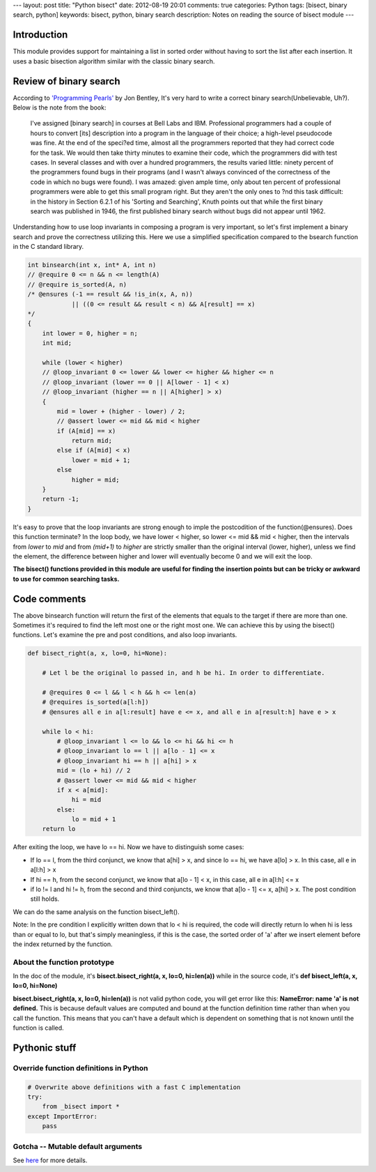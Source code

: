 ---
layout: post
title: "Python bisect"
date: 2012-08-19 20:01
comments: true
categories: Python
tags: [bisect, binary search, python]
keywords: bisect, python, binary search
description: Notes on reading the source of bisect module
---

Introduction
------------
This module provides support for maintaining a list in sorted order without
having to sort the list after each insertion. It uses a basic bisection
algorithm similar with the classic binary search.

Review of binary search
-----------------------
According to `'Programming Pearls'
<http://www.amazon.com/Programming-Pearls-2nd-Edition-Bentley/dp/0201657880/ref=sr_1_1?ie=UTF8&qid=1345379618&sr=8-1&keywords=programming+pearls>`_
by Jon Bentley, It's very hard to write a correct binary search(Unbelievable, Uh?).
Below is the note from the book:

.. highlights::

    I've assigned [binary search] in courses at Bell Labs and IBM.
    Professional programmers had a couple of hours to convert [its] description
    into a program in the language of their choice; a high-level pseudocode 
    was fine. At the end of the speci?ed time, almost all the programmers
    reported that they had correct code for the task. We would then take thirty
    minutes to examine their code, which the programmers did with test cases.
    In several classes and with over a hundred programmers, the results varied
    little: ninety percent of the programmers found bugs in their programs (and
    I wasn't always convinced of the correctness of the code in which no bugs were
    found). I was amazed: given ample time, only about ten percent of professional
    programmers were able to get this small program right. But they aren't the only
    ones to ?nd this task difficult: in the history in Section 6.2.1 of his
    'Sorting and Searching', Knuth points out that while the first binary search
    was published in 1946, the first published binary search without bugs did not
    appear until 1962.
	
Understanding how to use loop invariants in composing a program is very important,
so let's first implement a binary search and prove the correctness utilizing this.
Here we use a simplified specification compared to the bsearch function in the C
standard library.

.. code-block:: cpp

    int binsearch(int x, int* A, int n)
    // @require 0 <= n && n <= length(A)
    // @require is_sorted(A, n)
    /* @ensures (-1 == result && !is_in(x, A, n))
                || ((0 <= result && result < n) && A[result] == x)
    */
    {
        int lower = 0, higher = n;
        int mid;
        
        while (lower < higher)
        // @loop_invariant 0 <= lower && lower <= higher && higher <= n
        // @loop_invariant (lower == 0 || A[lower - 1] < x)
        // @loop_invariant (higher == n || A[higher] > x)
        {
            mid = lower + (higher - lower) / 2;
            // @assert lower <= mid && mid < higher
            if (A[mid] == x)
                return mid;
            else if (A[mid] < x)
                lower = mid + 1;
            else
                higher = mid;
        }
        return -1;
    }


It's easy to prove that the loop invariants are strong enough to imple the
postcodition of the function(@ensures). Does this function terminate? In the
loop body, we have lower < higher, so lower <= mid && mid < higher, then the
intervals from *lower* to *mid* and from *(mid+1)* to *higher* are strictly
smaller than the original interval (lower, higher), unless we find the element,
the difference between higher and lower will eventually become 0 and we will
exit the loop.

**The bisect() functions provided in this module are useful for finding the
insertion points but can be tricky or awkward to use for common searching
tasks.**

Code comments
-------------
The above binsearch function will return the first of the elements that equals
to the target if there are more than one. Sometimes it's required to find the
left most one or the right most one. We can achieve this by using the bisect()
functions. Let's examine the pre and post conditions, and also loop invariants.

.. code-block:: python

    def bisect_right(a, x, lo=0, hi=None):

        # Let l be the original lo passed in, and h be hi. In order to differentiate.
        
        # @requires 0 <= l && l < h && h <= len(a)
        # @requires is_sorted(a[l:h])
        # @ensures all e in a[l:result] have e <= x, and all e in a[result:h] have e > x
        
        while lo < hi:
            # @loop_invariant l <= lo && lo <= hi && hi <= h
            # @loop_invariant lo == l || a[lo - 1] <= x
            # @loop_invariant hi == h || a[hi] > x
            mid = (lo + hi) // 2
            # @assert lower <= mid && mid < higher
            if x < a[mid]:
                hi = mid
            else:
                lo = mid + 1
        return lo
	
After exiting the loop, we have lo == hi. Now we have to distinguish some cases:

- If lo == l, from the third conjunct, we know that a[hi] > x, and since lo == hi,
  we have a[lo] > x. In this case, all e in a[l:h] > x
- If hi == h, from the second conjunct, we know that a[lo - 1] < x, in this case,
  all e in a[l:h] <= x
- if lo != l and hi != h, from the second and third conjuncts, we know that
  a[lo - 1] <= x, a[hi] > x. The post condition still holds.
  

We can do the same analysis on the function bisect_left(). 


Note: In the pre condition I explicitly written down that lo < hi is required, the
code will directly return lo when hi is less than or equal to lo, but that's simply
meaningless, if this is the case, the sorted order of 'a' after we insert element
before the index returned by the function.

About the function prototype
~~~~~~~~~~~~~~~~~~~~~~~~~~~~
In the doc of the module, it's **bisect.bisect_right(a, x, lo=0, hi=len(a))**
while in the source code, it's **def bisect_left(a, x, lo=0, hi=None)**

**bisect.bisect_right(a, x, lo=0, hi=len(a))** is not valid python code, you will
get error like this: **NameError: name 'a' is not defined.** This is because default
values are computed and bound at the function definition time rather than when you
call the function. This means that you can't have a default which is dependent on
something that is not known until the function is called.

Pythonic stuff
--------------
Override function definitions in Python
~~~~~~~~~~~~~~~~~~~~~~~~~~~~~~~~~~~~~~~

.. code-block:: python

    # Overwrite above definitions with a fast C implementation
    try:
        from _bisect import *
    except ImportError:
        pass

Gotcha -- Mutable default arguments
~~~~~~~~~~~~~~~~~~~~~~~~~~~~~~~~~~~

See `here <http://stackoverflow.com/questions/1132941/least-astonishment-in-python-the-mutable-default-argument>`_
for more details.
